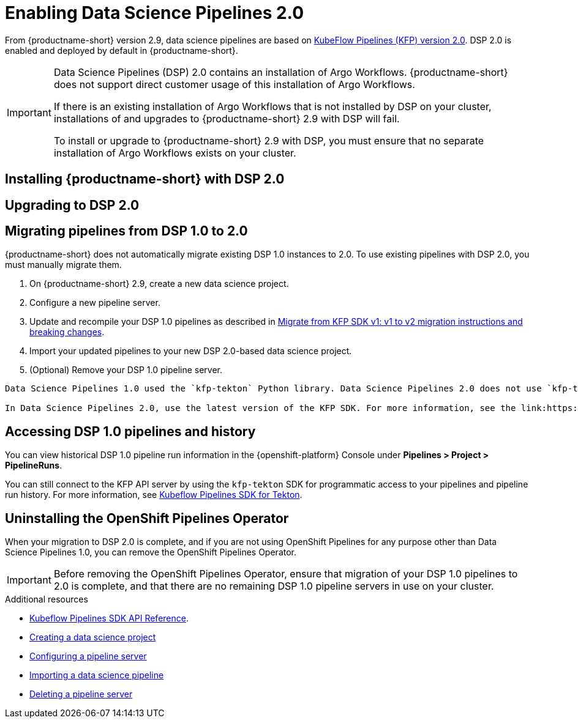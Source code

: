 :_module-type: PROCEDURE

[id='enabling-data-science-pipelines-2_{context}']
= Enabling Data Science Pipelines 2.0

ifdef::upstream[]
From {productname-long} version 2.10.0, data science pipelines are based on link:https://www.kubeflow.org/docs/components/pipelines/v2/[KubeFlow Pipelines (KFP) version 2.0].
endif::[]

ifndef::upstream[]
From {productname-short} version 2.9, data science pipelines are based on link:https://www.kubeflow.org/docs/components/pipelines/v2/[KubeFlow Pipelines (KFP) version 2.0]. DSP 2.0 is enabled and deployed by default in {productname-short}.
endif::[]

[IMPORTANT]
====
Data Science Pipelines (DSP) 2.0 contains an installation of Argo Workflows. {productname-short} does not support direct customer usage of this installation of Argo Workflows.

ifdef::upstream[]
If there is an existing installation of Argo Workflows that is not installed by DSP on your cluster, installations of and upgrades to {productname-short} 2.10.0 with DSP will fail.

To install or upgrade to {productname-short} 2.10.0 with DSP, you must ensure that no separate installation of Argo Workflows exists on your cluster.
endif::[]
ifndef::upstream[]
If there is an existing installation of Argo Workflows that is not installed by DSP on your cluster, installations of and upgrades to {productname-short} 2.9 with DSP will fail.

To install or upgrade to {productname-short} 2.9 with DSP, you must ensure that no separate installation of Argo Workflows exists on your cluster.
endif::[]
====

== Installing {productname-short} with DSP 2.0

ifdef::upstream[]
To install {productname-short} 2.10.0, ensure that there is no installation of Argo Workflows that is not installed by DSP on your cluster, and follow the installation steps described in link:{odhdocshome}/installing-open-data-hub/[Installing {productname-short}].
endif::[]

ifndef::upstream[]
ifdef::cloud-service[]
//RHOAI CS
To install {productname-short} 2.9, ensure that there is no installation of Argo Workflows that is not installed by DSP on your cluster, and follow the installation steps described in link:{rhoaidocshome}{default-format-url}/installing_and_uninstalling_openshift_ai_cloud_service/index[Installing and uninstalling OpenShift AI Cloud Service].
endif::[]

//RHOAI self-managed & disconnected
ifdef::self-managed[]
To install {productname-short} 2.9, ensure that there is no installation of Argo Workflows that is not installed by DSP on your cluster, and follow the installation steps described in link:{rhoaidocshome}{default-format-url}/installing_and_uninstalling_openshift_ai_self-managed/index[Installing and uninstalling OpenShift AI Self-Managed], or for disconnected environments, see link:{rhoaidocshome}{default-format-url}/installing_and_uninstalling_openshift_ai_self-managed_in_a_disconnected_environment[Installing and uninstalling {productname-long} in a disconnected environment].
endif::[]
endif::[]

== Upgrading to DSP 2.0

ifdef::upstream[]
To upgrade to {productname-short} 2.10.0 with DSP 2.0, ensure that there is no installation of Argo Workflows that is not installed by DSP on your cluster, and follow the upgrade steps described in link:{odhdocshome}/upgrading-open-data-hub/[Upgrading {productname-short}].
endif::[]

ifndef::upstream[]
ifdef::cloud-service[]
//RHOAI CS
To upgrade {productname-short}, ensure that there is no installation of Argo Workflows that is not installed by DSP on your cluster, and follow the upgrade steps described in link:{rhoaidocshome}{default-format-url}/upgrading_openshift_ai_cloud_service/index[Upgrading {productname-short } AI Cloud Service].
endif::[]

//RHOAI self-managed & disconnected
ifdef::self-managed[]
To upgrade to {productname-short} 2.9, ensure that there is no installation of Argo Workflows that is not installed by DSP on your cluster, and follow the upgrade steps described in link:{rhoaidocshome}{default-format-url}/upgrading_openshift_ai_self-managed/index[Upgrading {productname-short} Self-Managed], or for disconnected environments, link:{rhoaidocshome}{default-format-url}/upgrading_openshift_ai_self-managed_in_a_disconnected_environment/index[Upgrading {productname-long} in a disconnected environment].
endif::[]
endif::[]

ifndef::upstream[]
== Migrating pipelines from DSP 1.0 to 2.0

{productname-short} does not automatically migrate existing DSP 1.0 instances to 2.0. To use existing pipelines with DSP 2.0, you must manually migrate them.

. On {productname-short} 2.9, create a new data science project.
. Configure a new pipeline server. 
. Update and recompile your DSP 1.0 pipelines as described in link:https://www.kubeflow.org/docs/components/pipelines/v2/migration/[Migrate from KFP SDK v1: v1 to v2 migration instructions and breaking changes].
. Import your updated pipelines to your new DSP 2.0-based data science project.
. (Optional) Remove your DSP 1.0 pipeline server.

[IMPORTANT]
----
Data Science Pipelines 1.0 used the `kfp-tekton` Python library. Data Science Pipelines 2.0 does not use `kfp-tekton`. You can uninstall `kfp-tekton` when there are no remaining DSP 1.0 pipeline servers in use on your cluster.

In Data Science Pipelines 2.0, use the latest version of the KFP SDK. For more information, see the link:https://kubeflow-pipelines.readthedocs.io[Kubeflow Pipelines SDK API Reference].
----

== Accessing DSP 1.0 pipelines and history

You can view historical DSP 1.0 pipeline run information in the {openshift-platform} Console under *Pipelines > Project > PipelineRuns*. 

You can still connect to the KFP API server by using the `kfp-tekton` SDK for programmatic access to your pipelines and pipeline run history. For more information, see link:https://www.kubeflow.org/docs/components/pipelines/v1/sdk/pipelines-with-tekton/[Kubeflow Pipelines SDK for Tekton].


== Uninstalling the OpenShift Pipelines Operator

When your migration to DSP 2.0 is complete, and if you are not using OpenShift Pipelines for any purpose other than Data Science Pipelines 1.0, you can remove the OpenShift Pipelines Operator.

[IMPORTANT]
Before removing the OpenShift Pipelines Operator, ensure that migration of your DSP 1.0 pipelines to 2.0 is complete, and that there are no remaining DSP 1.0 pipeline servers in use on your cluster.


[role="_additional-resources"]
.Additional resources

* link:https://kubeflow-pipelines.readthedocs.io[Kubeflow Pipelines SDK API Reference].
* link:{rhoaidocshome}{default-format-url}/working_on_data_science_projects/working-on-data-science-projects_nb-server#creating-a-data-science-project_nb-server[Creating a data science project]
* link:{rhoaidocshome}{default-format-url}/working_on_data_science_projects/working-with-data-science-pipelines_ds-pipelines#configuring-a-pipeline-server_ds-pipelines[Configuring a pipeline server]
* link:{rhoaidocshome}{default-format-url}/working_on_data_science_projects/working-with-data-science-pipelines_ds-pipelines#importing-a-data-science-pipeline_ds-pipelines[Importing a data science pipeline]
* link:{rhoaidocshome}{default-format-url}/working_on_data_science_projects/working-with-data-science-pipelines_ds-pipelines#deleting-a-pipeline-server_ds-pipelines[Deleting a pipeline server]

endif::[]


